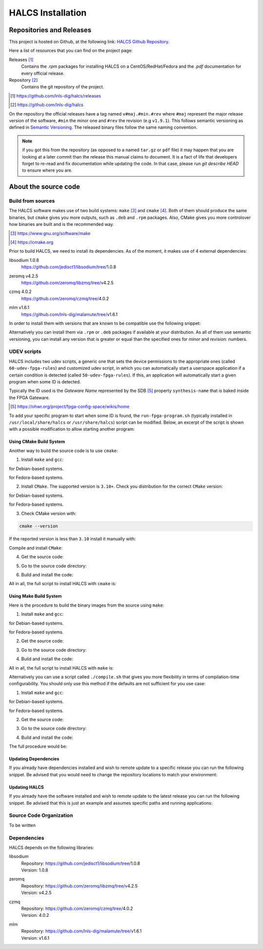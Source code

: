 .. _halcs-installation:

HALCS Installation
==================

Repositories and Releases
-------------------------

This project is hosted on Github, at the following link:
`HALCS Github Repository`_.

Here a list of resources that you can find on the project page:

Releases [#releases]_
    Contains the `.rpm` packages for installing HALCS on a CentOS/RedHat/Fedora
    and the `.pdf` documentation for every official release.

Repository [#repository]_
    Contains the git repository of the project.

.. [#releases] |HALCS Github Releases|_
.. [#repository] |HALCS Github Repository|_

.. _`HALCS Github Releases`: https://github.com/lnls-dig/halcs/releases
.. _`HALCS Github Repository`: https://github.com/lnls-dig/halcs
.. |HALCS Github Releases| replace:: https://github.com/lnls-dig/halcs/releases
.. |HALCS Github Repository| replace:: https://github.com/lnls-dig/halcs

On the repository the official releases have a tag named ``v#maj.#min.#rev``
where ``#maj`` represent the major release version of the software, ``#min``
the minor one and ``#rev`` the revision (e.g ``v1.9.1``). This follows semantic
versioning as defined in `Semantic Versioning`_. The released binary files
follow the same naming convention.

.. _`Semantic Versioning`: https://semver.org

.. Note:: if you got this from the repository (as opposed to a named ``tar.gz``
          or ``pdf`` file) it may happen that you are looking at a later commit
          than the release this manual claims to document. It is a fact of life
          that developers forget to re-read and fix documentation while updating
          the code. In that case, please run `git describe HEAD` to ensure where
          you are.

About the source code
---------------------

Build from sources
''''''''''''''''''

The HALCS software makes use of two build systems: ``make`` [#make]_
and ``cmake`` [#cmake]_. Both of them should produce the same binaries, but
``cmake`` gives you more outputs, such as ``.deb`` and ``.rpm`` packages. Also,
CMake gives you more controlover how binaries are built and is the recommended
way.

.. [#make] |Make Page|_
.. [#cmake] |CMake Page|_

.. _`Make Page`: https://www.gnu.org/software/make
.. _`CMake Page`: https://cmake.org
.. |Make Page| replace:: https://www.gnu.org/software/make
.. |CMake Page| replace:: https://cmake.org

Prior to build HALCS, we need to install its dependencies. As of the moment,
it makes use of 4 external dependencies:

libsodium |libsodium-version|
    | |Libsodium Repository|_
zeromq |libzmq-version|
    | |Libzmq Repository|_
czmq |libczmq-version|
    | |Libczmq Repository|_
mlm |malamute-version|
    | |Malamute Repository|_

.. |libsodium-version| replace:: 1.0.8
.. |libzmq-version| replace:: v4.2.5
.. |libczmq-version| replace:: 4.0.2
.. |malamute-version| replace:: v1.6.1

.. _`Libsodium Repository`: https://github.com/jedisct1/libsodium/tree/1.0.8
.. _`Libzmq Repository`: https://github.com/zeromq/libzmq/tree/v4.2.5
.. _`Libczmq Repository`: https://github.com/zeromq/czmq/tree/v4.0.21.0.8
.. _`Malamute Repository`: https://github.com/lnls-dig/malamute/tree/v1.6.1

.. |Libsodium Repository| replace:: https://github.com/jedisct1/libsodium/tree/|libsodium-version|
.. |Libzmq Repository| replace:: https://github.com/zeromq/libzmq/tree/|libzmq-version|
.. |Libczmq Repository| replace:: https://github.com/zeromq/czmq/tree/|libczmq-version|
.. |Malamute Repository| replace:: https://github.com/lnls-dig/malamute/tree/|malamute-version|

In order to install them with versions that are known to be compatible use the
following snippet:

.. code-block:: bash
  :linenos:

  git clone --branch=1.0.8 https://github.com/jedisct1/libsodium.git && \
  git clone --branch=v4.2.5 https://github.com/zeromq/libzmq.git && \
  git clone --branch=v4.0.2 https://github.com/zeromq/czmq.git && \
  for project in libsodium libzmq czmq; do
      CONFIG_OPTS=()
      CONFIG_OPTS+=("CFLAGS=-Wno-format-truncation")
      CONFIG_OPTS+=("CPPFLAGS=-Wno-format-truncation")
      if [ $project == "libzmq" ]; then
          CONFIG_OPTS+=("PKG_CONFIG_PATH=/usr/local/lib/pkgconfig --with-libsodium")
      fi

      cd $project && \
      ./autogen.sh && \
      ./configure "${CONFIG_OPTS[@]}" && \
      make check && \
      make && \
      sudo make install && \
      sudo ldconfig && \
      cd ..

      # Check last command return status
      if [ $? -ne 0 ]; then
          echo "Could not compile/install project $project." >&2
          exit 1
      fi
  done

  git clone --branch=v1.6.1 https://github.com/lnls-dig/malamute.git && \
  for project in malamute; do
      CONFIG_OPTS=()
      CONFIG_OPTS+=("--with-systemd-units")
      CONFIG_OPTS+=("--sysconfdir=/usr/etc")
      CONFIG_OPTS+=("--prefix=/usr")
      CONFIG_OPTS+=("CFLAGS=-Wno-format-truncation")
      CONFIG_OPTS+=("CPPFLAGS=-Wno-format-truncation")

      cd $project && \
      ./autogen.sh && \
      ./configure "${CONFIG_OPTS[@]}" && \
      make check && \
      make && \
      sudo make install && \
      sudo ldconfig && \
      cd ..

      MALAMUTE_VERBOSE=0
      MALAMUTE_PLAIN_AUTH=
      MALAMUTE_AUTH_MECHANISM=null
      MALAMUTE_ENDPOINT='ipc:///tmp/malamute'
      MALAMUTE_CFG_FILE=/usr/etc/malamute/malamute.cfg
      # Install our custom Malamute config file
      sudo sed -i \
          -e "s|verbose\( *\)=.*|verbose\1= ${MALAMUTE_VERBOSE}|g" \
          -e "s|plain\( *\)=.*|plain\1= ${MALAMUTE_PLAIN_AUTH}|g" \
          -e "s|mechanism\( *\)=.*|mechanism\1= ${MALAMUTE_AUTH_MECHANISM}|g" \
          -e "s|tcp://\*:9999|${MALAMUTE_ENDPOINT}|g" \
          ${MALAMUTE_CFG_FILE}


      # Enable service
      sudo systemctl enable malamute || /bin/true

      # Check last command return status
      if [ $? -ne 0 ]; then
          echo "Could not compile/install project $project." >&2
          exit 1
      fi
  done

Alternatively you can install them via ``.rpm`` or ``.deb`` packages if available
at your distribution. As all of them use semantic versioning, you can install any
version that is greater or equal than the specified ones for *minor* and *revision*:
numbers.

UDEV scripts
''''''''''''

HALCS includes two udev scripts, a generic one that sets the device permissions
to the appropriate ones (called ``60-udev-fpga-rules``) and customized udev script,
in which you can automatically start a userspace application if a certain condition
is detected (called ``50-udev-fpga-rules``). If this, an application will
automatically start a given program when some ID is detected.

Typically the ID used is the *Gateware Name* represented by the SDB [#sdb]_ property
``synthesis-name`` that is baked inside the FPGA Gateware.

.. [#sdb] |SDB Wiki|_

.. _`SDB Wiki`: https://ohwr.org/project/fpga-config-space/wikis/home
.. |SDB Wiki| replace:: https://ohwr.org/project/fpga-config-space/wikis/home

To add your specific program to start when some ID is found, the ``run-fpga-program.sh``
(typically installed in ``/usr/local/share/halcs`` or ``/usr/share/halcs``) script
can be modified. Below, an excerpt of the script is shown with a possible
modification to allow starting another program:

.. code-block:: bash
  :linenos:
  :emphasize-lines: 38-40

  ...

  for i in $(seq 1 "${#HALCS_IDXS[@]}"); do
      prog_inst=$((i-1));
      case "${GATEWARE_NAME}" in
          bpm-gw*)
              case "${FMC_NAMES[$prog_inst]}" in
                  LNLS_FMC250M*)
                      START_PROGRAM="/usr/bin/systemctl --no-block start halcs-ioc@${HALCS_IDXS[$prog_inst]}.target"
                      ;;
                  LNLS_FMC130M*)
                      START_PROGRAM="/usr/bin/systemctl --no-block start halcs-ioc@${HALCS_IDXS[$prog_inst]}.target"
                      ;;
                  *)
                      echo "Unsupported Gateware Module: "${FPGA_FMC_NAME} >&2
                      exit 1
                      ;;
              esac
              ;;

          tim-receiver*)
              START_PROGRAM="/usr/bin/systemctl --no-block start halcs-ioc@${HALCS_IDXS[$prog_inst]}.target"
              ;;

          afc-tim*)
              # Only start IOCs for even-numbered instances, as there is no device for odd-numbered instances
              if [ $((prog_inst%2)) -eq 0 ]; then
                  START_PROGRAM="/usr/bin/systemctl --no-block start tim-rx-ioc@${HALCS_IDXS[$prog_inst]}.service"
              else
                  START_PROGRAM=""
              fi
              ;;

          pbpm-gw*)
              START_PROGRAM="/usr/bin/systemctl --no-block start halcs-ioc@${HALCS_IDXS[$prog_inst]}.target"
              ;;

          <ADD YOU GATEWARE NAME HERE>*)
              START_PROGRAM="<ADD YOUR START PROGRAM HERE>"
              ;;

          *)
              echo "Invalid Gateware: "${GATEWARE_NAME} >&2
              exit 2
              ;;
      esac

      eval ${START_PROGRAM}
  done

  ...

Using CMake Build System
~~~~~~~~~~~~~~~~~~~~~~~~~

Another way to build the source code is to use ``cmake``:

1. Install ``make`` and ``gcc``:

.. code-block:: bash
  :linenos:

  sudo apt-get install make gcc

for Debian-based systems.

.. code-block:: bash
  :linenos:

  sudo yum install make gcc-c++

for Fedora-based systems.

2. Install ``CMake``. The supported version is ``3.10+``. Check you distribution
   for the correct ``CMake`` version:

.. code-block:: bash
  :linenos:

  sudo apt-get install cmake

for Debian-based systems.

.. code-block:: bash
  :linenos:

  sudo yum install cmake

for Fedora-based systems.

3. Check CMake version with:

.. code-block:: bash

  cmake --version

If the reported version is less than ``3.10`` install it manually with:

.. code-block:: bash
  :linenos:

  version=3.10
  build=3
  wget -c https://cmake.org/files/v$version/cmake-$version.$build.tar.gz -O - | \
      tar -xzv
  cd cmake-$version.$build/

Compile and install ``CMake``:

.. code-block:: bash
  :linenos:

  ./bootstrap
  make -j$(nproc)
  sudo make install

4. Get the source code:

.. code-block:: bash
  :linenos:

  git clone --recursive https://github.com/lnls-dig/halcs

5. Go to the source code directory:

.. code-block:: bash
  :linenos:

  cd halcs

6. Build and install the code:

.. code-block:: bash
  :linenos:

  mkdir -p build
  cd build
  cmake ../
  make
  sudo make install

All in all, the full script to install HALCS with ``cmake`` is:

.. code-block:: bash
  :linenos:

  git clone --recursive https://github.com/lnls-dig/halcs && \
  cd halcs && \
  mkdir -p build
  cd build
  cmake ../
  make
  sudo make install

Using Make Build System
~~~~~~~~~~~~~~~~~~~~~~~

Here is the procedure to build the binary images from the source using ``make``:

1. Install ``make`` and ``gcc``:

.. code-block:: bash
  :linenos:

  sudo apt-get install make gcc

for Debian-based systems.

.. code-block:: bash
  :linenos:

  sudo yum install make gcc-c++

for Fedora-based systems.

2. Get the source code:

.. code-block:: bash
  :linenos:

  git clone --recursive https://github.com/lnls-dig/halcs

3. Go to the source code directory:

.. code-block:: bash
  :linenos:

  cd halcs

4. Build and install the code:

.. code-block:: bash
  :linenos:

  make && sudo make install

All in all, the full script to install HALCS with ``make`` is:

.. code-block:: bash
  :linenos:

  git clone --recursive https://github.com/lnls-dig/halcs && \
  cd halcs && \
  make && \
  sudo make install

Alternatively you can use a script called ``./compile.sh`` that gives you
more flexibility in terms of compilation-time configurability. You should only
use this method if the defaults are not sufficient for you use case:

1. Install ``make`` and ``gcc``:

.. code-block:: bash
  :linenos:

  sudo apt-get install make gcc

for Debian-based systems.

.. code-block:: bash
  :linenos:

  sudo yum install make gcc-c++

for Fedora-based systems.

2. Get the source code:

.. code-block:: bash
  :linenos:

  git clone --recursive https://github.com/lnls-dig/halcs

3. Go to the source code directory:

.. code-block:: bash
  :linenos:

  cd halcs

4. Build and install the code:

.. code-block:: bash
  :linenos:

  ./compile.sh -b afcv3_1 -a halcsd -e yes -l yes -d yes

The full procedure would be:

.. code-block:: bash
  :linenos:

  git clone --recursive https://github.com/lnls-dig/halcs && \
  cd halcs && \
  ./compile.sh -b afcv3_1 -a halcsd -e yes -l yes -d yes

Updating Dependencies
~~~~~~~~~~~~~~~~~~~~~

If you already have dependencies installed and wish to remote update to a
specific release you can run the following snippet. Be advised that you
would need to change the repository locations to match your environment:

.. code-block:: bash
  :linenos:

  NODES=()
  NODES+=("<type the computer IP that you wish to update>")

  for crate in "${NODES[@]}"; do
      SSHPASS=root sshpass -e ssh -o StrictHostKeyChecking=no \
      root@${crate} bash -s <<'EOF'
          set -x && \
          export PKG_CONFIG_PATH=/usr/local/lib/pkgconfig && \
          DEP_DIR=/root/postinstall/apps/bpm-app && \
          libsodium_VER=1.0.8 && \
          libzmq_VER=v4.2.5 && \
          libczmq_VER=v4.0.2 && \
          malamute_VER=v1.6.1 && \
          cd ${DEP_DIR} && \
          for project in libsodium libzmq czmq; do
              PROJECT_VER=${project}_VER
              CONFIG_OPTS=()
              CONFIG_OPTS+=("CFLAGS=-Wno-format-truncation")
              CONFIG_OPTS+=("CPPFLAGS=-Wno-format-truncation")
              if [ $project == "libzmq" ]; then
                  CONFIG_OPTS+=("--with-libsodium")
              fi

              cd $project && \
              git fetch --all && \
              git stash && \
              git checkout -f ${!PROJECT_VER} && \
              git reset --hard ${!PROJECT_VER} && \
              ./autogen.sh && \
              ./configure "${CONFIG_OPTS[@]}" && \
              make check && \
              make && \
              sudo make install && \
              sudo ldconfig && \
              cd ..

              # Check last command return status
              if [ $? -ne 0 ]; then
                  echo "Could not compile/install project $project." >&2
                  exit 1
              fi
          done

          cd ${DEP_DIR} && \
          for project in malamute; do
              PROJECT_VER=${project}_VER
              CONFIG_OPTS=()
              CONFIG_OPTS+=("--with-systemd-units")
              CONFIG_OPTS+=("--sysconfdir=/usr/etc")
              CONFIG_OPTS+=("--prefix=/usr")
              CONFIG_OPTS+=("CFLAGS=-Wno-format-truncation")
              CONFIG_OPTS+=("CPPFLAGS=-Wno-format-truncation")

              cd $project && \
              git fetch --all && \
              git stash && \
              git checkout -f ${!PROJECT_VER} && \
              git reset --hard ${!PROJECT_VER} && \
              ./autogen.sh && \
              ./configure "${CONFIG_OPTS[@]}" && \
              make check && \
              make && \
              sudo make install && \
              sudo ldconfig && \
              cd ..

              MALAMUTE_VERBOSE=0
              MALAMUTE_PLAIN_AUTH=
              MALAMUTE_AUTH_MECHANISM=null
              MALAMUTE_ENDPOINT='ipc:///tmp/malamute'
              MALAMUTE_CFG_FILE=/usr/etc/malamute/malamute.cfg
              # Install our custom Malamute config file
              sudo sed -i \
                  -e "s|verbose\( *\)=.*|verbose\1= ${MALAMUTE_VERBOSE}|g" \
                  -e "s|plain\( *\)=.*|plain\1= ${MALAMUTE_PLAIN_AUTH}|g" \
                  -e "s|mechanism\( *\)=.*|mechanism\1= ${MALAMUTE_AUTH_MECHANISM}|g" \
                  -e "s|tcp://\*:9999|${MALAMUTE_ENDPOINT}|g" \
                  ${MALAMUTE_CFG_FILE}

              # Enable service
              sudo systemctl enable malamute || /bin/true
              sudo systemctl restart malamute || /bin/true

              # Check last command return status
              if [ $? -ne 0 ]; then
                  echo "Could not compile/install project $project." >&2
                  exit 1
              fi
          done
  EOF
  done

Updating HALCS
~~~~~~~~~~~~~~

If you already have the software installed and wish to remote update to the
latest release you can run the following snippet. Be advised that this is just
an example and assumes specific paths and running applications:

.. code-block:: bash
  :linenos:

  NODES=()
  NODES+=("<type the computer IP that you wish to update>")

  for crate in "${NODES[@]}"; do
      SSHPASS=root sshpass -e ssh -o StrictHostKeyChecking=no \
      root@${crate} bash -s <<'EOF'
          set -x && \
          DEP_DIR=/root/postinstall/apps/bpm-app && \
          PROJECT_VER=master && \
          cd ${DEP_DIR}/halcs && \
          git fetch --all && \
          git checkout -b stable-$(date +%Y%m%d-%H%M%S) && \
          git checkout ${!PROJECT_VER} && \
          git reset --hard ${!PROJECT_VER} && \
          cp /usr/local/etc/halcs/halcs.cfg /home/lnls-bpm/halcs.cfg.temp && \
          systemctl stop \
              halcs@{7,8,9,10,11,12,13,14,15,16,17,18,19,20,21,22,23,24}.target && \
          cd ${DEP_DIR}/halcs && \
          mkdir -p build && \
          cd build && \
          cmake ../ && \
          make && \
          sudo make install && \
          mv /home/lnls-bpm/halcs.cfg.temp /usr/local/etc/halcs/halcs.cfg && \
          systemctl daemon-reload && \
          systemctl start \
              halcs-ioc@{7,8,9,10,11,12,13,14,15,16,17,18,19,20,21,22,23,24}.target
  EOF
  done

Source Code Organization
''''''''''''''''''''''''

To be written

Dependencies
''''''''''''

HALCS depends on the following libraries:

libsodium
    | Repository: |Libsodium Repository|_
    | Version: |libsodium-version|
zeromq
    | Repository: |Libzmq Repository|_
    | Version: |libzmq-version|
czmq
    | Repository: |Libczmq Repository|_
    | Version: |libczmq-version|
mlm
    | Repository: |Malamute Repository|_
    | Version: |malamute-version|
